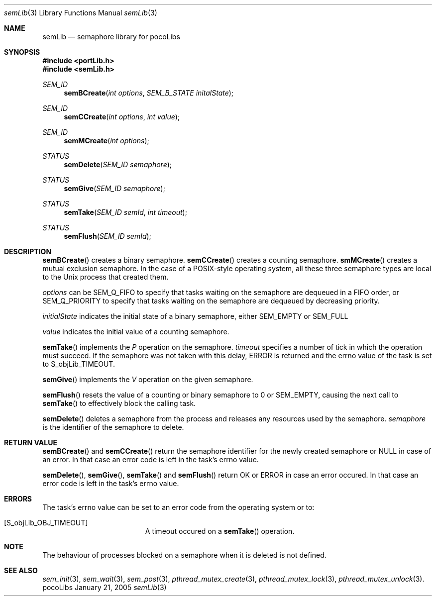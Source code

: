 .\" Copyright (c) 1999-2005 CNRS/LAAS
.\"
.\" Permission to use, copy, modify, and distribute this software for any
.\" purpose with or without fee is hereby granted, provided that the above
.\" copyright notice and this permission notice appear in all copies.
.\"
.\" THE SOFTWARE IS PROVIDED "AS IS" AND THE AUTHOR DISCLAIMS ALL WARRANTIES
.\" WITH REGARD TO THIS SOFTWARE INCLUDING ALL IMPLIED WARRANTIES OF
.\" MERCHANTABILITY AND FITNESS. IN NO EVENT SHALL THE AUTHOR BE LIABLE FOR
.\" ANY SPECIAL, DIRECT, INDIRECT, OR CONSEQUENTIAL DAMAGES OR ANY DAMAGES
.\" WHATSOEVER RESULTING FROM LOSS OF USE, DATA OR PROFITS, WHETHER IN AN
.\" ACTION OF CONTRACT, NEGLIGENCE OR OTHER TORTIOUS ACTION, ARISING OUT OF
.\" OR IN CONNECTION WITH THE USE OR PERFORMANCE OF THIS SOFTWARE.
.\"
.Dd January 21, 2005
.Dt semLib 3
.Os pocoLibs
.Sh NAME 
.Nm semLib 
.Nd semaphore library for pocoLibs
.Sh SYNOPSIS
.Fd #include <portLib.h>
.Fd "#include <semLib.h>"
.Ft SEM_ID 
.Fn semBCreate "int options"  "SEM_B_STATE initalState"
.Ft SEM_ID 
.Fn semCCreate "int options" "int value"
.Ft SEM_ID
.Fn semMCreate "int options"
.Ft STATUS 
.Fn semDelete "SEM_ID semaphore"
.Ft STATUS
.Fn semGive "SEM_ID semaphore"
.Ft STATUS
.Fn semTake "SEM_ID semId" "int timeout"
.Ft STATUS
.Fn semFlush "SEM_ID semId"
.Sh DESCRIPTION
.Fn semBCreate 
creates a binary semaphore.
.Fn semCCreate 
creates a counting semaphore.
.Fn smMCreate
creates a mutual exclusion semaphore. In the case of a POSIX-style
operating system,  all these three semaphore types
are local to the Unix process that created them. 
.Pp
.Fa options
can be
.Dv SEM_Q_FIFO
to specify that tasks waiting on the semaphore are dequeued in a FIFO
order, or 
.Dv SEM_Q_PRIORITY
to specify that tasks waiting on the semaphore are dequeued by
decreasing priority.
.Pp
.Fa initialState
indicates the initial state of a binary semaphore, either 
.Dv SEM_EMPTY 
or
.Dv SEM_FULL
.Pp
.Fa value
indicates the initial value of a counting semaphore.
.Pp
.Fn semTake
implements the 
.Em P
operation on the semaphore.
.Fa timeout
specifies a number of tick in which the operation must succeed. If the
semaphore was not taken with this delay, 
.Dv ERROR
is returned and the errno value of the task is set to
.Dv S_objLib_TIMEOUT .
.Pp
.Fn semGive
implements the 
.Em V
operation on the given semaphore. 
.Pp
.Fn semFlush
resets the value of a counting or binary semaphore to 0 or 
.Dv SEM_EMPTY ,
causing the next call to
.Fn semTake
to effectively block the calling task.
.Pp
.Fn semDelete
deletes a semaphore from the process and releases any resources used
by the semaphore. 
.Fa semaphore
is the identifier of the semaphore to delete. 
.Pp
.Sh RETURN VALUE
.Fn semBCreate
and
.Fn semCCreate
return the semaphore identifier for the newly created semaphore or
NULL in case of an error. In that case an error code is left in the
task's errno value. 
.Pp
.Fn semDelete ,
.Fn semGive ,
.Fn semTake
and 
.Fn semFlush
return
.Dv OK
or 
.Dv ERROR 
in case an error occured. In that case an error code is left in the
task's errno value.
.Sh ERRORS
The task's errno value can be set to an error code from the operating
system or to:
.Bl -tag -width Er
.It Bq Er S_objLib_OBJ_TIMEOUT
A timeout occured on a
.Fn semTake
operation.
.Sh NOTE
The behaviour of processes blocked on a semaphore when it is deleted is
not defined.
.Sh SEE ALSO
.Xr sem_init 3 ,
.Xr sem_wait 3 ,
.Xr sem_post 3 ,
.Xr pthread_mutex_create 3 ,
.Xr pthread_mutex_lock 3 ,
.Xr pthread_mutex_unlock 3 .
